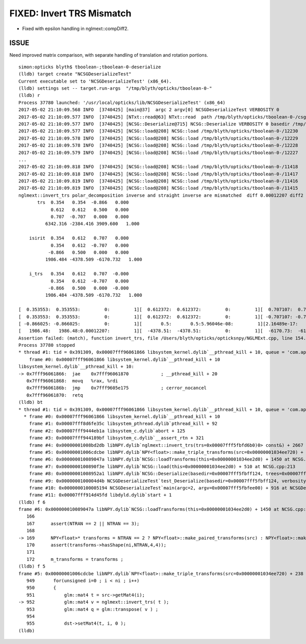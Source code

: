 FIXED: Invert TRS Mismatch
==============================


* Fixed with epsilon handling in nglmext::compDiff2. 


ISSUE
---------

Need improved matrix comparison, with separate handling of translation and rotation portions.

::

    simon:opticks blyth$ tboolean-;tboolean-0-deserialize 
    (lldb) target create "NCSGDeserializeTest"
    Current executable set to 'NCSGDeserializeTest' (x86_64).
    (lldb) settings set -- target.run-args  "/tmp/blyth/opticks/tboolean-0-"
    (lldb) r
    Process 37780 launched: '/usr/local/opticks/lib/NCSGDeserializeTest' (x86_64)
    2017-05-02 21:10:09.568 INFO  [3740425] [main@37]  argc 2 argv[0] NCSGDeserializeTest VERBOSITY 0
    2017-05-02 21:10:09.577 INFO  [3740425] [NTxt::read@63] NTxt::read  path /tmp/blyth/opticks/tboolean-0-/csg.txt lines 12231
    2017-05-02 21:10:09.577 INFO  [3740425] [NCSG::Deserialize@715] NCSG::Deserialize VERBOSITY 0 basedir /tmp/blyth/opticks/tboolean-0- txtpath /tmp/blyth/opticks/tboolean-0-/csg.txt nbnd 12231
    2017-05-02 21:10:09.577 INFO  [3740425] [NCSG::load@208] NCSG::load /tmp/blyth/opticks/tboolean-0-/12230
    2017-05-02 21:10:09.578 INFO  [3740425] [NCSG::load@208] NCSG::load /tmp/blyth/opticks/tboolean-0-/12229
    2017-05-02 21:10:09.578 INFO  [3740425] [NCSG::load@208] NCSG::load /tmp/blyth/opticks/tboolean-0-/12228
    2017-05-02 21:10:09.579 INFO  [3740425] [NCSG::load@208] NCSG::load /tmp/blyth/opticks/tboolean-0-/12227
    ...
    2017-05-02 21:10:09.818 INFO  [3740425] [NCSG::load@208] NCSG::load /tmp/blyth/opticks/tboolean-0-/11418
    2017-05-02 21:10:09.818 INFO  [3740425] [NCSG::load@208] NCSG::load /tmp/blyth/opticks/tboolean-0-/11417
    2017-05-02 21:10:09.819 INFO  [3740425] [NCSG::load@208] NCSG::load /tmp/blyth/opticks/tboolean-0-/11416
    2017-05-02 21:10:09.819 INFO  [3740425] [NCSG::load@208] NCSG::load /tmp/blyth/opticks/tboolean-0-/11415
    nglmext::invert_trs polar_decomposition inverse and straight inverse are mismatched  diff 0.00012207 diff2 0.00012207 diffFractional 2
           trs  0.354   0.354  -0.866   0.000 
                0.612   0.612   0.500   0.000 
                0.707  -0.707   0.000   0.000 
              6342.316 -2384.416 3909.600   1.000 

        isirit  0.354   0.612   0.707   0.000 
                0.354   0.612  -0.707   0.000 
               -0.866   0.500   0.000   0.000 
              1986.484 -4378.509 -6170.732   1.000 

        i_trs   0.354   0.612   0.707  -0.000 
                0.354   0.612  -0.707   0.000 
               -0.866   0.500   0.000  -0.000 
              1986.484 -4378.509 -6170.732   1.000 

    [  0.353553:  0.353553:         0:         1][  0.612372:  0.612372:         0:         1][  0.707107:  0.707107:         0:         1][         0:        -0:         0:       nan]
    [  0.353553:  0.353553:         0:         1][  0.612372:  0.612372:         0:         1][ -0.707107: -0.707107:         0:         1][         0:         0:         0:       nan]
    [ -0.866025: -0.866025:         0:         1][       0.5:       0.5:5.96046e-08:         1][2.16489e-17:         0:2.16489e-17:       inf][         0:        -0:         0:       nan]
    [   1986.48:   1986.48:0.00012207:         1][  -4378.51:  -4378.51:         0:         1][  -6170.73:  -6170.73:         0:         1][         1:         1:         0:         1]
    Assertion failed: (match), function invert_trs, file /Users/blyth/opticks/opticksnpy/NGLMExt.cpp, line 154.
    Process 37780 stopped
    * thread #1: tid = 0x391309, 0x00007fff96061866 libsystem_kernel.dylib`__pthread_kill + 10, queue = 'com.apple.main-thread', stop reason = signal SIGABRT
        frame #0: 0x00007fff96061866 libsystem_kernel.dylib`__pthread_kill + 10
    libsystem_kernel.dylib`__pthread_kill + 10:
    -> 0x7fff96061866:  jae    0x7fff96061870            ; __pthread_kill + 20
       0x7fff96061868:  movq   %rax, %rdi
       0x7fff9606186b:  jmp    0x7fff9605e175            ; cerror_nocancel
       0x7fff96061870:  retq   
    (lldb) bt
    * thread #1: tid = 0x391309, 0x00007fff96061866 libsystem_kernel.dylib`__pthread_kill + 10, queue = 'com.apple.main-thread', stop reason = signal SIGABRT
      * frame #0: 0x00007fff96061866 libsystem_kernel.dylib`__pthread_kill + 10
        frame #1: 0x00007fff8d6fe35c libsystem_pthread.dylib`pthread_kill + 92
        frame #2: 0x00007fff9444eb1a libsystem_c.dylib`abort + 125
        frame #3: 0x00007fff944189bf libsystem_c.dylib`__assert_rtn + 321
        frame #4: 0x00000001008bd2db libNPY.dylib`nglmext::invert_trs(trs=0x00007fff5fbfd6b0)0> const&) + 2667 at NGLMExt.cpp:154
        frame #5: 0x00000001006cdcbe libNPY.dylib`NPY<float>::make_triple_transforms(src=0x00000001034ee720) + 238 at NPY.cpp:952
        frame #6: 0x000000010089047a libNPY.dylib`NCSG::loadTransforms(this=0x00000001034ee2d0) + 1450 at NCSG.cpp:169
        frame #7: 0x0000000100890f3e libNPY.dylib`NCSG::load(this=0x00000001034ee2d0) + 510 at NCSG.cpp:213
        frame #8: 0x00000001008952a1 libNPY.dylib`NCSG::Deserialize(basedir=0x00007fff5fbff124, trees=0x00007fff5fbfeb30, verbosity=0) + 2353 at NCSG.cpp:734
        frame #9: 0x0000000100004d4b NCSGDeserializeTest`test_Deserialize(basedir=0x00007fff5fbff124, verbosity=0) + 171 at NCSGDeserializeTest.cc:27
        frame #10: 0x0000000100005194 NCSGDeserializeTest`main(argc=2, argv=0x00007fff5fbfee00) + 916 at NCSGDeserializeTest.cc:42
        frame #11: 0x00007fff914d45fd libdyld.dylib`start + 1
    (lldb) f 6
    frame #6: 0x000000010089047a libNPY.dylib`NCSG::loadTransforms(this=0x00000001034ee2d0) + 1450 at NCSG.cpp:169
       166                
       167      assert(NTRAN == 2 || NTRAN == 3);
       168  
    -> 169      NPY<float>* transforms = NTRAN == 2 ? NPY<float>::make_paired_transforms(src) : NPY<float>::make_triple_transforms(src) ;
       170      assert(transforms->hasShape(ni,NTRAN,4,4));
       171  
       172      m_transforms = transforms ; 
    (lldb) f 5
    frame #5: 0x00000001006cdcbe libNPY.dylib`NPY<float>::make_triple_transforms(src=0x00000001034ee720) + 238 at NPY.cpp:952
       949       for(unsigned i=0 ; i < ni ; i++)
       950       {
       951           glm::mat4 t = src->getMat4(i);  
    -> 952           glm::mat4 v = nglmext::invert_trs( t );
       953           glm::mat4 q = glm::transpose( v ) ;
       954  
       955           dst->setMat4(t, i, 0 );
    (lldb) 





